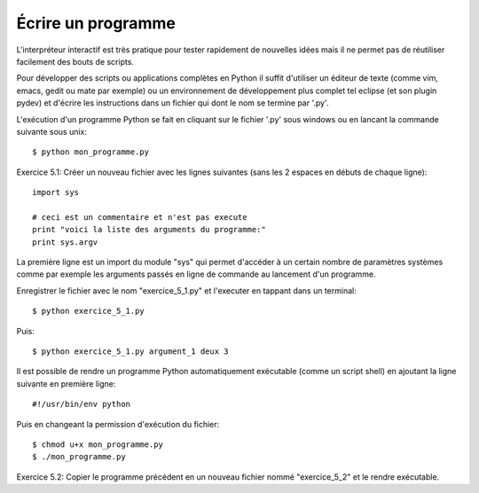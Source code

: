 Écrire un programme
-------------------

L'interpréteur interactif est très pratique pour tester rapidement
de nouvelles idées mais il ne permet pas de réutiliser facilement
des bouts de scripts.

Pour développer des scripts ou applications complètes en Python il suffit
d'utiliser un éditeur de texte (comme vim, emacs, gedit ou mate par
exemple) ou un environnement de développement plus complet tel eclipse
(et son plugin pydev) et d'écrire les instructions dans un fichier qui
dont le nom se termine  par '.py'.

L'exécution d'un programme Python se fait en cliquant sur le fichier
'.py' sous windows ou en lancant la commande suivante sous unix::

  $ python mon_programme.py

Exercice 5.1: Créer un nouveau fichier avec les lignes suivantes (sans
les 2 espaces en débuts de chaque ligne)::

  import sys

  # ceci est un commentaire et n'est pas execute
  print "voici la liste des arguments du programme:"
  print sys.argv

La première ligne est un import du module "sys" qui permet d'accéder
à un certain nombre de paramètres systèmes comme par exemple les
arguments passés en ligne de commande au lancement d'un programme.

Enregistrer le fichier avec le nom "exercice_5_1.py" et l'executer en
tappant dans un terminal::

  $ python exercice_5_1.py

Puis::

  $ python exercice_5_1.py argument_1 deux 3

Il est possible de rendre un programme Python automatiquement exécutable (comme
un script shell) en ajoutant la ligne suivante en première ligne::

  #!/usr/bin/env python

Puis en changeant la permission d'exécution du fichier::

  $ chmod u+x mon_programme.py
  $ ./mon_programme.py

Exercice 5.2: Copier le programme précédent en un nouveau
fichier nommé "exercice_5_2" et le rendre exécutable.

